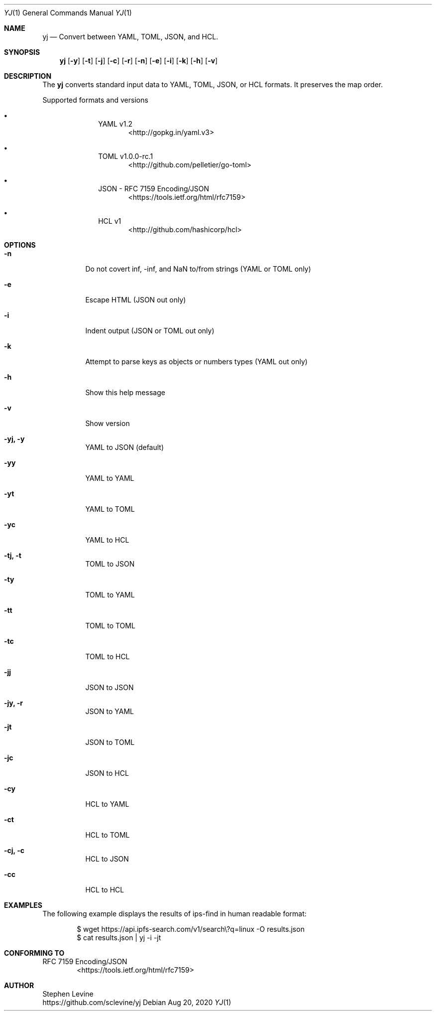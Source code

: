 \# Copyright (C) 1999-2011, 2013-2020 Free Software Foundation, Inc.
\#
\# This document is dual-licensed.  You may distribute and/or modify it
\# under the terms of either of the following licenses:
\#
\# * The GNU General Public License, as published by the Free Software
\#   Foundation, version 3 or (at your option) any later version.  You
\#   should have received a copy of the GNU General Public License
\#   along with this program.  If not, see
\#   <https://www.gnu.org/licenses/>.
\#
\# * The GNU Free Documentation License, as published by the Free
\#   Software Foundation, version 1.2 or (at your option) any later
\#   version, with no Invariant Sections, no Front-Cover Texts, and no
\#   Back-Cover Texts.  You should have received a copy of the GNU Free
\#   Documentation License along with this program.  If not, see
\#   <https://www.gnu.org/licenses/>.
\#
\# This documentation created by Nicholas Christopoulos for yj project.
\# Thanks guys I was need it.
\#
\# Please check this project <https://github.com/nereusx/md2roff>
\# to create man pages easily from markdown.
\#
\# Linux groff format (not good) -> man groff_man
\#.do mso man.tmac
\#
\# BSD groff format (much better, if works) -> man groff_mdoc
.do mso doc.tmac
\# both cases will work on Linux... well it should (tested on slackware and voidlinux)
\# of course the first is real UNIX and the second wanna be real UNIX.
\#
\# Note 1: do not leave empty lines, it is not problem but may get ugly results.
\# Note 2: MacOS X+ runs on BSD, so there shouldn't be any problem.
\#
\# MAN PAGE HEADER
\#.Nm yj
\#.Nd Convert between YAML, TOML, JSON, and HCL.
.Dd Aug 20, 2020
.Dt YJ 1 "JSON Convertion Tools"
.Os
\#
.Sh NAME
.Nm yj
.Nd Convert between YAML, TOML, JSON, and HCL.
\#
.Sh SYNOPSIS
.Nm yj
.Op Fl y
.Op Fl t
.Op Fl j
.Op Fl c
.Op Fl r
.Op Fl n
.Op Fl e
.Op Fl i
.Op Fl k
.Op Fl h
.Op Fl v
\#
.Sh DESCRIPTION
The
.Nm yj
converts standard input data to YAML, TOML, JSON, or HCL formats.
It preserves the map order.
.Pp
Supported formats and versions
.Bl -bullet -offset indent
.It
YAML v1.2
.D1 <http://gopkg.in/yaml.v3>
.It
TOML v1.0.0-rc.1
.D1 <http://github.com/pelletier/go-toml>
.It
JSON - RFC 7159 Encoding/JSON
.D1 <https://tools.ietf.org/html/rfc7159>
.It
HCL v1
.D1 <http://github.com/hashicorp/hcl>
.El
\#
.Sh OPTIONS
.Bl -tag -width Ds 
.It Fl n
Do not covert inf, -inf, and NaN to/from strings (YAML or TOML only)
.br
.It Fl e
Escape HTML (JSON out only)
.br
.It Fl i
Indent output (JSON or TOML out only)
.br
.It Fl k
Attempt to parse keys as objects or numbers types (YAML out only)
.br
.It Fl h
Show this help message
.br
.It Fl v
Show version
.br
.It Fl yj, y
YAML to JSON (default)
.br
.It Fl yy     
YAML to YAML
.br
.It Fl yt     
YAML to TOML
.br
.It Fl yc     
YAML to HCL
.br
.It Fl tj, t
TOML to JSON
.br
.It Fl ty     
TOML to YAML
.br
.It Fl tt     
TOML to TOML
.br
.It Fl tc     
TOML to HCL
.br
.It Fl jj     
JSON to JSON
.br
.It Fl jy, r
JSON to YAML
.br
.It Fl jt     
JSON to TOML
.br
.It Fl jc     
JSON to HCL
.br
.It Fl cy     
HCL to YAML
.br
.It Fl ct     
HCL to TOML
.br
.It Fl cj, c
HCL to JSON
.br
.It Fl cc     
HCL to HCL
.El
\#
\# .Sh ENVIRONMENT
\# related environment variables goes here
\#
\# .Sh FILES
\# configuration files goes here
\#
\# .Sh NOTES
\#
.Sh EXAMPLES
The following example displays the results of ips-find in human readable format:
.Bd -literal -offset indent
$ wget https://api.ipfs-search.com/v1/search\\?q=linux -O results.json
$ cat results.json | yj -i -jt
.Ed
\#
\# .Sh SEE ALSO
\# .Xr csh 1 ,
\# .Xr ksh 1
\#
.Sh CONFORMING TO
RFC 7159 Encoding/JSON
.D1 <https://tools.ietf.org/html/rfc7159>
\#
\# .Sh HISTORY
\#
.Sh AUTHOR
\#.An Stephen Levine Aq Mt nobody@FreeBSD.org
.An Stephen Levine
.br
.Lk https://github.com/sclevine/yj
\#
\# .Sh BUGS 
\# known problems goes here
\#
\# EOF
